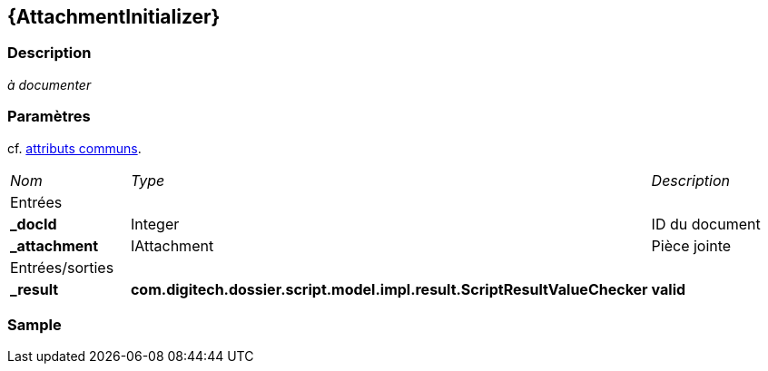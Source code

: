 [[_03_AttachmentInitializer]]
== {AttachmentInitializer}

=== Description

_à documenter_

=== Paramètres

cf. <<_01_CommonData,attributs communs>>.

[options="noheader",cols="2a,2a,3a"]
|===
|[.sub-header]
_Nom_|[.sub-header]
_Type_|[.sub-header]
_Description_
3+|[.header]
Entrées
|*_docId*|Integer|ID du document
|*_attachment*|IAttachment|Pièce jointe
3+|[.header]
Entrées/sorties
|*_result*|*com.digitech.dossier.script.model.impl.result.ScriptResultValueChecker*| *valid*
|===

=== Sample